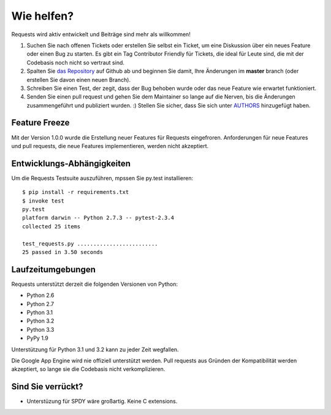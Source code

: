 Wie helfen?
===========

Requests wird aktiv entwickelt und Beiträge sind mehr als willkommen!

#. Suchen Sie nach offenen Tickets oder erstellen Sie selbst ein Ticket, um eine Diskussion über ein neues Feature 
   oder einen Bug zu starten. Es gibt ein Tag Contributor Friendly für Tickets, die ideal für Leute sind, 
   die mit der Codebasis noch nicht so vertraut sind.
#. Spalten Sie `das Repository <https://github.com/kennethreitz/requests>`_ auf Github ab und beginnen Sie damit,
   Ihre Änderungen im **master** branch (oder erstellen Sie davon einen neuen Branch).
#. Schreiben Sie einen Test, der zegit, dass der Bug behoben wurde oder das neue Feature wie erwartet funktioniert.
#. Senden Sie einen pull request und gehen Sie dem Maintainer so lange auf die Nerven, bis die Änderungen 
   zusammengeführt und publiziert wurden. :) 
   Stellen Sie sicher, dass Sie sich unter `AUTHORS  <https://github.com/kennethreitz/requests/blob/master/AUTHORS.rst>`_ hinzugefügt haben.


Feature Freeze
--------------

Mit der Version 1.0.0 wurde die Erstellung neuer Features für Requests eingefroren.
Anforderungen für neue Features und pull requests, die neue Features implementieren,
werden nicht akzeptiert.


Entwicklungs-Abhängigkeiten
---------------------------

Um die Requests Testsuite auszuführen, mpssen Sie py.test installieren::

    $ pip install -r requirements.txt
    $ invoke test
    py.test
    platform darwin -- Python 2.7.3 -- pytest-2.3.4
    collected 25 items

    test_requests.py .........................
    25 passed in 3.50 seconds


Laufzeitumgebungen
------------------

Requests unterstützt derzeit die folgenden Versionen von Python:

- Python 2.6
- Python 2.7
- Python 3.1
- Python 3.2
- Python 3.3
- PyPy 1.9

Unterstützung für Python 3.1 und 3.2 kann zu jeder Zeit wegfallen.

Die Google App Engine wird nie offiziell unterstützt werden. Pull requests aus Gründen der Kompatibilität werden akzeptiert, so lange sie die Codebasis nicht verkomplizieren.


Sind Sie verrückt?
--------------

- Unterstüzung für SPDY wäre großartig. Keine C extensions.
